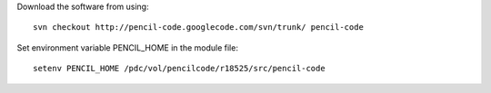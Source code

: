 

Download the software from using::

  svn checkout http://pencil-code.googlecode.com/svn/trunk/ pencil-code

Set environment variable PENCIL_HOME in the module file::

  setenv PENCIL_HOME /pdc/vol/pencilcode/r18525/src/pencil-code
